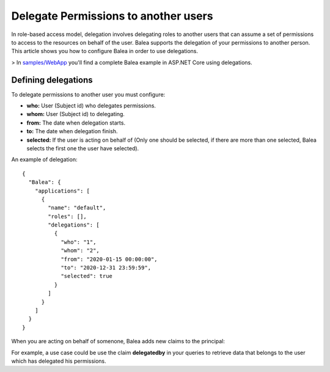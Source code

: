 Delegate Permissions to another users
=====================================

In role-based access model, delegation involves delegating roles to another users that can assume a set of permissions to access to the resources on behalf of the user. Balea supports the delegation of your permissions to another person. This article shows you how to configure Balea in order to use delegations.

> In `samples/WebApp <https://github.com/Xabaril/Balea/tree/master/sample/WebApp>`_ you'll find a complete Balea example in ASP.NET Core using delegations.

Defining delegations
--------------------

To delegate permissions to another user you must configure:

- **who:** User (Subject id) who delegates permissions.
- **whom:** User (Subject id) to delegating.
- **from:** The date when delegation starts.
- **to:** The date when delegation finish.
- **selected:** If the user is acting on behalf of (Only one should be selected, if there are more than one selected, Balea selects the first one the user have selected).

An example of delegation::

        {
          "Balea": {
            "applications": [
              {
                "name": "default",
                "roles": [],
                "delegations": [
                  {
                    "who": "1",
                    "whom": "2",
                    "from": "2020-01-15 00:00:00",
                    "to": "2020-12-31 23:59:59",
                    "selected": true
                  }
                ]
              }
            ]
          }
        }

When you are acting on behalf of somenone, Balea adds new claims to the principal:

.. image:: ../images/delegations.png

For example, a use case could be use the claim **delegatedby** in your queries to retrieve data that belongs to the user which has delegated his permissions.